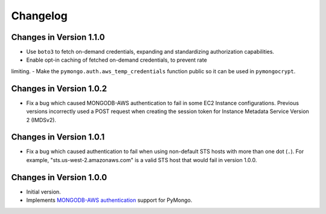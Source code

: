 Changelog
=========

Changes in Version 1.1.0
------------------------

- Use ``boto3`` to fetch on-demand credentials, expanding and standardizing authorization capabilities.
- Enable opt-in caching of fetched on-demand credentials, to prevent rate
limiting.
- Make the ``pymongo.auth.aws_temp_credentials`` function public so it
can be used in ``pymongocrypt``.


Changes in Version 1.0.2
------------------------

- Fix a bug which caused MONGODB-AWS authentication to fail in some
  EC2 Instance configurations. Previous versions incorrectly used a POST
  request when creating the session token for Instance Metadata Service
  Version 2 (IMDSv2).

Changes in Version 1.0.1
------------------------

- Fix a bug which caused authentication to fail when using non-default
  STS hosts with more than one dot (``.``). For example,
  "sts.us-west-2.amazonaws.com" is a valid STS host that would fail in
  version 1.0.0.

Changes in Version 1.0.0
------------------------

- Initial version.
- Implements `MONGODB-AWS authentication`_ support for PyMongo.

.. _MONGODB-AWS authentication:
   https://github.com/mongodb/specifications/blob/8f16c36/source/auth/auth.rst#mongodb-aws
